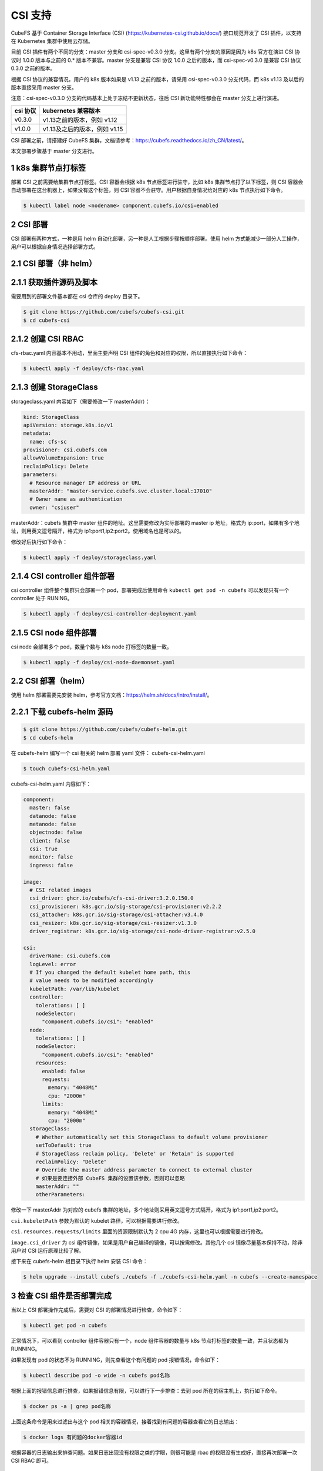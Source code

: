 CSI 支持
==============================
CubeFS 基于 Container Storage Interface (CSI) (https://kubernetes-csi.github.io/docs/) 接口规范开发了 CSI 插件，以支持在 Kubernetes 集群中使用云存储。

目前 CSI 插件有两个不同的分支：master 分支和 csi-spec-v0.3.0 分支。这里有两个分支的原因是因为 k8s 官方在演进 CSI 协议时 1.0.0 版本与之前的 0.* 版本不兼容。master 分支是兼容 CSI 协议 1.0.0 之后的版本，而 csi-spec-v0.3.0 是兼容 CSI 协议 0.3.0 之前的版本。

根据 CSI 协议的兼容情况，用户的 k8s 版本如果是 v1.13 之前的版本，请采用 csi-spec-v0.3.0 分支代码，而 k8s v1.13 及以后的版本直接采用 master 分支。

注意：csi-spec-v0.3.0 分支的代码基本上处于冻结不更新状态，往后 CSI 新功能特性都会在 master 分支上进行演进。

.. csv-table::
  :header: "csi 协议", "kubernetes 兼容版本"

  "v0.3.0", "v1.13之前的版本，例如 v1.12"
  "v1.0.0", "v1.13及之后的版本，例如 v1.15"

CSI 部署之前，请搭建好 CubeFS 集群，文档请参考：https://cubefs.readthedocs.io/zh_CN/latest/。

本文部署步骤基于 master 分支进行。

1 k8s 集群节点打标签
^^^^^^^^^^^^^^^^^^^^^

部署 CSI 之前需要给集群节点打标签。CSI 容器会根据 k8s 节点标签进行驻守，比如 k8s 集群节点打了以下标签，则 CSI 容器会自动部署在这台机器上，如果没有这个标签，则 CSI 容器不会驻守。用户根据自身情况给对应的 k8s 节点执行如下命令。

.. code-block:: bash

    $ kubectl label node <nodename> component.cubefs.io/csi=enabled


2 CSI 部署
^^^^^^^^^^^^^
CSI 部署有两种方式，一种是用 helm 自动化部署，另一种是人工根据步骤按顺序部署。使用 helm 方式能减少一部分人工操作，用户可以根据自身情况选择部署方式。

2.1 CSI 部署（非 helm）
^^^^^^^^^^^^^^^^^^^^^^^^

2.1.1 获取插件源码及脚本
^^^^^^^^^^^^^^^^^^^^^^^^^^
需要用到的部署文件基本都在 csi 仓库的 deploy 目录下。

.. code-block:: bash

    $ git clone https://github.com/cubefs/cubefs-csi.git
    $ cd cubefs-csi


2.1.2 创建 CSI RBAC
^^^^^^^^^^^^^^^^^^^^^^^^^^
cfs-rbac.yaml 内容基本不用动，里面主要声明 CSI 组件的角色和对应的权限，所以直接执行如下命令：

.. code-block:: bash

    $ kubectl apply -f deploy/cfs-rbac.yaml

2.1.3 创建 StorageClass
^^^^^^^^^^^^^^^^^^^^^^^^^^
storageclass.yaml 内容如下（需要修改一下 masterAddr）：

.. code-block:: yaml

    kind: StorageClass
    apiVersion: storage.k8s.io/v1
    metadata:
      name: cfs-sc
    provisioner: csi.cubefs.com
    allowVolumeExpansion: true
    reclaimPolicy: Delete
    parameters:
      # Resource manager IP address or URL
      masterAddr: "master-service.cubefs.svc.cluster.local:17010"
      # Owner name as authentication
      owner: "csiuser"

masterAddr：cubefs 集群中 master 组件的地址。这里需要修改为实际部署的 master ip 地址，格式为 ip:port，如果有多个地址，则用英文逗号隔开，格式为 ip1:port1,ip2:port2。使用域名也是可以的。

修改好后执行如下命令：

.. code-block:: bash

    $ kubectl apply -f deploy/storageclass.yaml

2.1.4 CSI controller 组件部署
^^^^^^^^^^^^^^^^^^^^^^^^^^^^^

csi controller 组件整个集群只会部署一个 pod，部署完成后使用命令 ``kubectl get pod -n cubefs`` 可以发现只有一个 controller 处于 RUNING。

.. code-block:: bash

    $ kubectl apply -f deploy/csi-controller-deployment.yaml

2.1.5 CSI node 组件部署
^^^^^^^^^^^^^^^^^^^^^^^^

csi node 会部署多个 pod，数量个数与 k8s node 打标签的数量一致。

.. code-block:: bash

    $ kubectl apply -f deploy/csi-node-daemonset.yaml


2.2 CSI 部署（helm）
^^^^^^^^^^^^^^^^^^^^^
使用 helm 部署需要先安装 helm，参考官方文档：https://helm.sh/docs/intro/install/。

2.2.1 下载 cubefs-helm 源码
^^^^^^^^^^^^^^^^^^^^^^^^^^^^

.. code-block:: bash

    $ git clone https://github.com/cubefs/cubefs-helm.git
    $ cd cubefs-helm

在 cubefs-helm 编写一个 csi 相关的 helm 部署 yaml 文件： cubefs-csi-helm.yaml

.. code-block:: bash

    $ touch cubefs-csi-helm.yaml

cubefs-csi-helm.yaml 内容如下：

.. code-block:: yaml

   component:
     master: false
     datanode: false
     metanode: false
     objectnode: false
     client: false
     csi: true
     monitor: false
     ingress: false
   
   image:
     # CSI related images
     csi_driver: ghcr.io/cubefs/cfs-csi-driver:3.2.0.150.0
     csi_provisioner: k8s.gcr.io/sig-storage/csi-provisioner:v2.2.2
     csi_attacher: k8s.gcr.io/sig-storage/csi-attacher:v3.4.0
     csi_resizer: k8s.gcr.io/sig-storage/csi-resizer:v1.3.0
     driver_registrar: k8s.gcr.io/sig-storage/csi-node-driver-registrar:v2.5.0
   
   csi:
     driverName: csi.cubefs.com
     logLevel: error
     # If you changed the default kubelet home path, this
     # value needs to be modified accordingly
     kubeletPath: /var/lib/kubelet
     controller:
       tolerations: [ ]
       nodeSelector:
         "component.cubefs.io/csi": "enabled"
     node:
       tolerations: [ ]
       nodeSelector:
         "component.cubefs.io/csi": "enabled"
       resources:
         enabled: false
         requests:
           memory: "4048Mi"
           cpu: "2000m"
         limits:
           memory: "4048Mi"
           cpu: "2000m"
     storageClass:
       # Whether automatically set this StorageClass to default volume provisioner
       setToDefault: true
       # StorageClass reclaim policy, 'Delete' or 'Retain' is supported
       reclaimPolicy: "Delete"
       # Override the master address parameter to connect to external cluster
       # 如果是要连接外部 CubeFS 集群的设置该参数，否则可以忽略
       masterAddr: ""
       otherParameters:

修改一下 masterAddr 为对应的 cubefs 集群的地址，多个地址则采用英文逗号方式隔开，格式为 ip1:port1,ip2:port2。

``csi.kubeletPath`` 参数为默认的 kubelet 路径，可以根据需要进行修改。

``csi.resources.requests/limits`` 里面的资源限制默认为 2 cpu 4G 内存，这里也可以根据需要进行修改。

``image.csi_driver`` 为 csi 组件镜像，如果是用户自己编译的镜像，可以按需修改。其他几个 csi 镜像尽量基本保持不动，除非用户对 CSI 运行原理比较了解。

接下来在 cubefs-helm 根目录下执行 helm 安装 CSI 命令：

.. code-block:: bash

    $ helm upgrade --install cubefs ./cubefs -f ./cubefs-csi-helm.yaml -n cubefs --create-namespace

3 检查 CSI 组件是否部署完成
^^^^^^^^^^^^^^^^^^^^^^^^^^^^

当以上 CSI 部署操作完成后，需要对 CSI 的部署情况进行检查，命令如下：

.. code-block:: bash

    $ kubectl get pod -n cubefs

正常情况下，可以看到 controller 组件容器只有一个，node 组件容器的数量与 k8s 节点打标签的数量一致，并且状态都为 RUNNING。

如果发现有 pod 的状态不为 RUNNING，则先查看这个有问题的 pod 报错情况，命令如下：

.. code-block:: bash

    $ kubectl describe pod -o wide -n cubefs pod名称

根据上面的报错信息进行排查，如果报错信息有限，可以进行下一步排查：去到 pod 所在的宿主机上，执行如下命令。

.. code-block:: bash

    $ docker ps -a | grep pod名称

上面这条命令是用来过滤出与这个 pod 相关的容器情况，接着找到有问题的容器查看它的日志输出：

.. code-block:: bash

    $ docker logs 有问题的docker容器id

根据容器的日志输出来排查问题。如果日志出现没有权限之类的字眼，则很可能是 rbac 的权限没有生成好，直接再次部署一次 CSI RBAC 即可。

4 创建PVC
^^^^^^^^^^^^^

CSI 组件部署好之后可以创建 PVC 进行验证，pvc.yaml 内容如下：

.. code-block:: yaml

    apiVersion: v1
    kind: PersistentVolumeClaim
    metadata:
      name: cubefs-pvc
      namespace: default
    spec:
      accessModes:
        - ReadWriteOnce
      resources:
        requests:
          storage: 5Gi
      storageClassName: cubefs-sc

``storageClassName`` 需要和刚刚创建的StorageClass的 ``metadata`` 中的name属性保持一致。这样就会根据 ``cubefs-sc`` 中定义的参数来创建存储卷。

用户编写 pvc yaml 主要注意一下参数：

``metadata.name``：pvc 的名称，可以按需修改，同一个 namespace 下 pvc 名称是唯一的，不允许有两个相同的名称。

``metadata.namespace``：pvc 所在的命名空间，按需修改

``spec.resources.request.storage``：pvc 容量大小。

``storageClassName``：这是 storage class 的名称。如果想知道当前集群有哪些 storageclass，可以通过命令 ``kubectl get sc`` 来查看。

有了 pvc yaml 则可以通过如下命令将 PVC 创建出来：

.. code-block:: bash

    $ kubectl create -f pvc.yaml

执行命令完成后，可以通过命令 ``kubectl get pvc -n 命名空间`` 来查看对应 pvc 的状态，Pending 代表正在等待，Bound 代表创建成功。

如果 PVC 的状态一直处于 Pending，可以通过命令查看原因：

.. code-block:: bash

    $ kubectl describe pvc -n 命名空间 PVC名称

如果报错消息不明显或者看不出错误，则可以使用 ``kubectl logs`` 相关命令先查看 csi controller pod 里面的 csi-provisioner 容器的报错信息，csi-provisioner 是 k8s 与 csi driver 的中间桥梁，很多信息都可以在这里的日志查看。

如果 csi-provisioner 的日志还看不出具体问题，则使用 ``kubectl exec`` 相关命令查看 csi controller pod 里面的 cfs-driver 容器的日志，它的日志放在容器里面的 /cfs/logs 下。这里不能使用 ``Kubectl logs`` 相关命令是因为 cfs-driver 的日志并不是打印到标准输出，而其它几个类似 csi-provisioner 的 sidecar 容器的日志是打印到标准输出的，所以可以使用 ``kubectl logs`` 相关命令查看。

5 挂载PVC
^^^^^^^^^^^^^^^^^^^^^^^^^^

有了 PVC 则接下来就可以在应用中挂载到指定目录了，示例 yaml 如下：

.. code-block:: yaml

  apiVersion: apps/v1
  kind: Deployment
  metadata:
    name: cfs-csi-demo
    namespace: default
  spec:
    replicas: 1
    selector:
      matchLabels:
        app: cfs-csi-demo-pod
    template:
      metadata:
        labels:
          app: cfs-csi-demo-pod
      spec:
        nodeSelector:
          cubefs-csi-node: enabled
        containers:
          - name: cfs-csi-demo
            image: nginx:1.17.9
            imagePullPolicy: "IfNotPresent"
            ports:
              - containerPort: 80
                name: "http-server"
            volumeMounts:
              - mountPath: "/usr/share/nginx/html"
                mountPropagation: HostToContainer
                name: mypvc
        volumes:
          - name: mypvc
            persistentVolumeClaim:
              claimName: cubefs-pvc

上面的 yaml 表示将一个名称为 cubefs-pvc 的 PVC 挂载到 cfs-csi-demo 容器里面的 /usr/share/nginx/html 下。

以上的 pvc 和 cfs-csi-demo 使用范例 yaml 都可以在 https://github.com/cubefs/cubefs-csi/tree/master/examples 找到。

6 常见问题
^^^^^^^^^^^^^

6.1 如何基于最新代码编译 CSI 镜像？
^^^^^^^^^^^^^^^^^^^^^^^^^^^^^^^^^^^^^^^

下载 cubefs-csi 源码，执行如下命令：

.. code-block:: bash

    $ make image

6.2 如何查看 PVC 里面的文件？
^^^^^^^^^^^^^^^^^^^^^^^^^^^^^^^^^^^^^^^

如果 PVC 已经挂载给容器使用，则可以进入容器对应的挂载位置进行查看；或者将 PVC 对应的卷使用 cubefs client 挂载到宿主机某个目录上进行查看， client 使用方式请参考文档 https://cubefs.readthedocs.io/zh_CN/latest/user-guide/client.html。

6.3 k8s v1.13 之前版本需要做什么额外配置？
^^^^^^^^^^^^^^^^^^^^^^^^^^^^^^^^^^^^^^^^^^

kube-apiserver启动参数:

.. code-block:: bash

    --feature-gates=CSIPersistentVolume=true,MountPropagation=true
    --runtime-config=api/all

kube-controller-manager启动参数:

.. code-block:: bash

    --feature-gates=CSIPersistentVolume=true

kubelet启动参数:

.. code-block:: bash

    --feature-gates=CSIPersistentVolume=true,MountPropagation=true,KubeletPluginsWatcher=true
    --enable-controller-attach-detach=true

6.4 如何知道 PVC 对应的 cubefs 卷是哪个？
^^^^^^^^^^^^^^^^^^^^^^^^^^^^^^^^^^^^^^^^^^

PVC 会与一个 PV 进行绑定，而这个绑定的 PV 名称就是底下 cubefs 卷的名称，通常是以 pvc- 开头。PVC 对应的 PV 直接使用命令 ``kubectl get pvc -n 命名空间`` 可以看到。

6.5 如何直接操作 cubefs 卷，比如查看卷信息？
^^^^^^^^^^^^^^^^^^^^^^^^^^^^^^^^^^^^^^^^^^

可以参考 cubefs cli 工具使用指南：https://cubefs.readthedocs.io/zh_CN/latest/admin-api/cli/cli.html